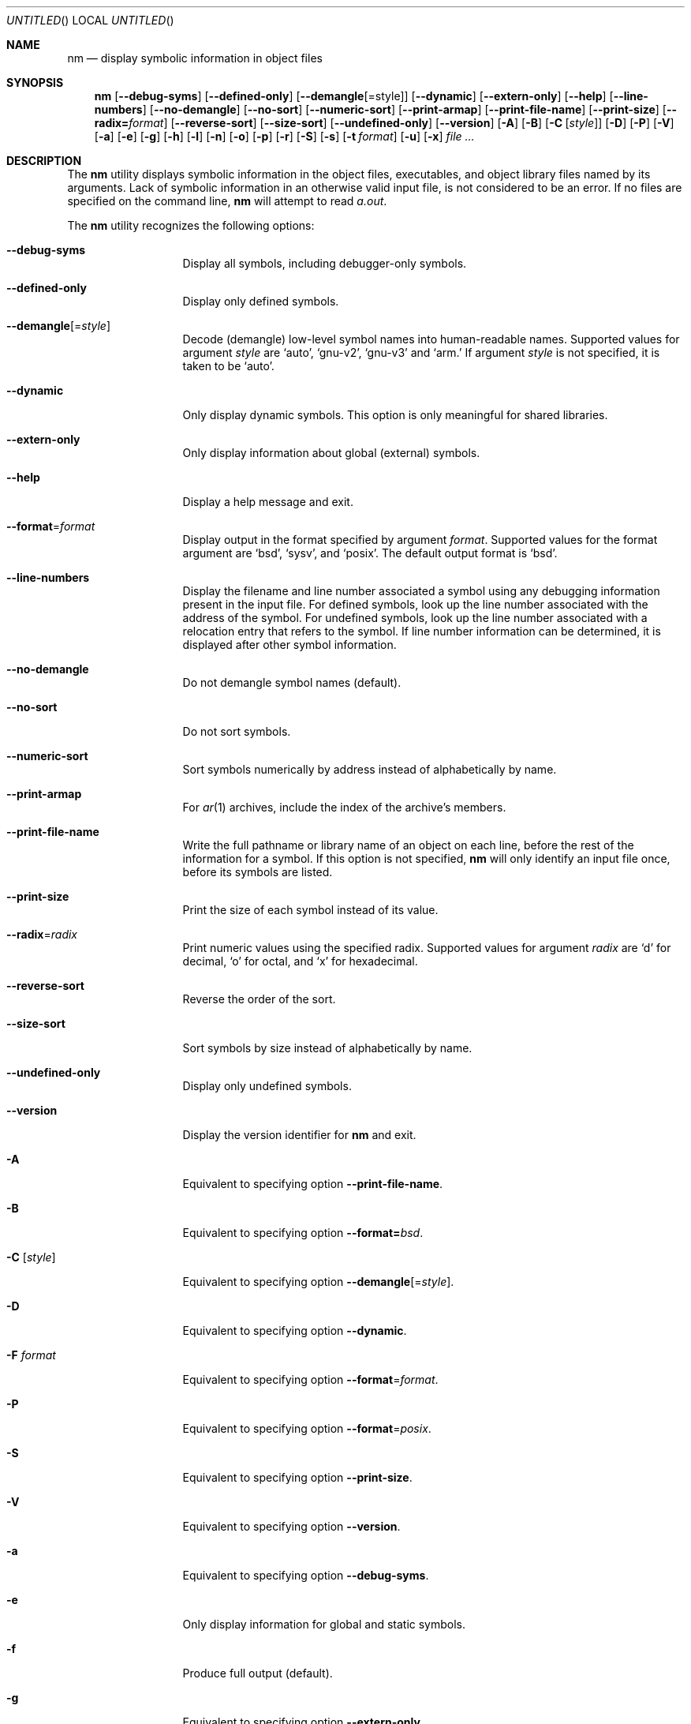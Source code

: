 .\" Copyright (c) 2007 Hyogeol Lee <hyogeollee@gmail.com>
.\" All rights reserved.
.\"
.\" Redistribution and use in source and binary forms, with or without
.\" modification, are permitted provided that the following conditions
.\" are met:
.\" 1. Redistributions of source code must retain the above copyright
.\"    notice, this list of conditions and the following disclaimer
.\"    in this position and unchanged.
.\" 2. Redistributions in binary form must reproduce the above copyright
.\"    notice, this list of conditions and the following disclaimer in the
.\"    documentation and/or other materials provided with the distribution.
.\"
.\" THIS SOFTWARE IS PROVIDED BY THE AUTHORS ``AS IS'' AND ANY EXPRESS OR
.\" IMPLIED WARRANTIES, INCLUDING, BUT NOT LIMITED TO, THE IMPLIED WARRANTIES
.\" OF MERCHANTABILITY AND FITNESS FOR A PARTICULAR PURPOSE ARE DISCLAIMED.
.\" IN NO EVENT SHALL THE AUTHOR BE LIABLE FOR ANY DIRECT, INDIRECT,
.\" INCIDENTAL, SPECIAL, EXEMPLARY, OR CONSEQUENTIAL DAMAGES (INCLUDING, BUT
.\" NOT LIMITED TO, PROCUREMENT OF SUBSTITUTE GOODS OR SERVICES; LOSS OF USE,
.\" DATA, OR PROFITS; OR BUSINESS INTERRUPTION) HOWEVER CAUSED AND ON ANY
.\" THEORY OF LIABILITY, WHETHER IN CONTRACT, STRICT LIABILITY, OR TORT
.\" (INCLUDING NEGLIGENCE OR OTHERWISE) ARISING IN ANY WAY OUT OF THE USE OF
.\" THIS SOFTWARE, EVEN IF ADVISED OF THE POSSIBILITY OF SUCH DAMAGE.
.\"
.\" $Id: nm.1 3573 2017-09-14 02:06:31Z emaste $
.\"
.Dd September 13, 2017
.Os
.Dt NM 1
.Sh NAME
.Nm nm
.Nd display symbolic information in object files
.Sh SYNOPSIS
.Nm
.Op Fl -debug-syms
.Op Fl -defined-only
.Op Fl -demangle Ns Op = Ns style
.Op Fl -dynamic
.Op Fl -extern-only
.Op Fl -help
.Op Fl -line-numbers
.Op Fl -no-demangle
.Op Fl -no-sort
.Op Fl -numeric-sort
.Op Fl -print-armap
.Op Fl -print-file-name
.Op Fl -print-size
.Op Fl -radix= Ns Ar format
.Op Fl -reverse-sort
.Op Fl -size-sort
.Op Fl -undefined-only
.Op Fl -version
.Op Fl A
.Op Fl B
.Op Fl C Op Ar style
.Op Fl D
.Op Fl P
.Op Fl V
.Op Fl a
.Op Fl e
.Op Fl g
.Op Fl h
.Op Fl l
.Op Fl n
.Op Fl o
.Op Fl p
.Op Fl r
.Op Fl S
.Op Fl s
.Op Fl t Ar format
.Op Fl u
.Op Fl x
.Ar
.Sh DESCRIPTION
The
.Nm
utility displays symbolic information in the object files,
executables, and object library files named by its arguments.
Lack of symbolic information in an otherwise valid input
file, is not considered to be an error.
If no files are specified on the command line,
.Nm
will attempt to read
.Pa a.out .
.Pp
The
.Nm
utility recognizes the following options:
.Bl -tag -width ".Fl d Ar argument"
.It Fl -debug-syms
Display all symbols, including debugger-only symbols.
.It Fl -defined-only
Display only defined symbols.
.It Fl -demangle Ns Op = Ns Ar style
Decode (demangle) low-level symbol names into human-readable names.
Supported values for argument
.Ar style
are
.Sq auto ,
.Sq gnu-v2 ,
.Sq gnu-v3
and
.Sq arm.
If argument
.Ar style
is not specified, it is taken to be
.Sq auto .
.It Fl -dynamic
Only display dynamic symbols.
This option is only meaningful for shared libraries.
.It Fl -extern-only
Only display information about global (external) symbols.
.It Fl -help
Display a help message and exit.
.It Fl -format Ns = Ns Ar format
Display output in the format specified by argument
.Ar format .
Supported values for the format argument are
.Sq bsd ,
.Sq sysv ,
and
.Sq posix .
The default output format is
.Sq bsd .
.It Fl -line-numbers
Display the filename and line number associated a symbol using
any debugging information present in the input file.
For defined symbols, look up the line number associated with
the address of the symbol.
For undefined symbols, look up the line number associated with
a relocation entry that refers to the symbol.
If line number information can be determined, it is displayed after
other symbol information.
.It Fl -no-demangle
Do not demangle symbol names (default).
.It Fl -no-sort
Do not sort symbols.
.It Fl -numeric-sort
Sort symbols numerically by address instead of alphabetically by name.
.It Fl -print-armap
For
.Xr ar 1
archives, include the index of the archive's members.
.It Fl -print-file-name
Write the full pathname or library name of an object on each line,
before the rest of the information for a symbol.
If this option is not specified,
.Nm
will only identify an input file once, before its symbols are
listed.
.It Fl -print-size
Print the size of each symbol instead of its value.
.It Fl -radix Ns = Ns Ar radix
Print numeric values using the specified radix.
Supported values for argument
.Ar radix
are
.Sq d
for decimal,
.Sq o
for octal, and
.Sq x
for hexadecimal.
.It Fl -reverse-sort
Reverse the order of the sort.
.It Fl -size-sort
Sort symbols by size instead of alphabetically by name.
.It Fl -undefined-only
Display only undefined symbols.
.It Fl -version
Display the version identifier for
.Nm
and exit.
.It Fl A
Equivalent to specifying option
.Fl -print-file-name .
.It Fl B
Equivalent to specifying option
.Fl -format= Ns Ar bsd .
.It Fl C Op Ar style
Equivalent to specifying option
.Fl -demangle Ns Op = Ns Ar style .
.It Fl D
Equivalent to specifying option
.Fl -dynamic .
.It Fl F Ar format
Equivalent to specifying option
.Fl -format Ns = Ns Ar format .
.It Fl P
Equivalent to specifying option
.Fl -format Ns = Ns Ar posix .
.It Fl S
Equivalent to specifying option
.Fl -print-size .
.It Fl V
Equivalent to specifying option
.Fl -version .
.It Fl a
Equivalent to specifying option
.Fl -debug-syms .
.It Fl e
Only display information for global and static symbols.
.It Fl f
Produce full output (default).
.It Fl g
Equivalent to specifying option
.Fl -extern-only .
.It Fl h
Equivalent to specifying option
.Fl -help .
.It Fl l
Equivalent to specifying option
.Fl -line-numbers .
.It Fl n
Equivalent to specifying option
.Fl -numeric-sort .
.It Fl o
If POSIX output was specified using the
.Fl F Ar posix
or
.Fl P
options, this option is equivalent to specifying
.Fl -radix Ns = Ns Sq Ar o .
If POSIX output was not specified, this option
acts as a synonym for the
.Fl -print-file-name
option.
.It Fl p
Equivalent to specifying option
.Fl -no-sort .
.It Fl v
Equivalent to option
.Fl n .
.It Fl r
Equivalent to specifying option
.Fl -reverse-sort
.It Fl s
Equivalent to specifying option
.Fl -print-armap .
.It Fl t Ar radix
Equivalent to specifying option
.Fl -radix= Ns Ar radix .
.It Fl u
Equivalent to specifying option
.Fl -undefined-only .
.It Fl x
Write numeric values in hexadecimal (equivalent to -t x).
.El
.Sh OUTPUT FORMAT
.Pp
The
.Nm
utility can present its information in a number of formats, numeric
radices and sort orders.
By default
.Nm
uses BSD style output, a hexadecimal radix, without output sorted
alphabetically by name and without demangling of names.
.Pp
For each symbol listed,
.Nm
presents the following information:
.Bl -bullet -compact
.It
The library or object name, if options
.Fl A
or
.Fl -print-file-name
were specified.
.It
The symbol name.
.It
The type of the symbol denoted by a single character as below:
.Bl -tag -compact -width indent
.It A
A global, absolute symbol.
.It B
A global
.Dq bss
(uninitialized data) symbol.
.It C
A
.Dq common
symbol, representing uninitialized data.
.It D
A global symbol naming initialized data.
.It N
A debugger symbol.
.It R
A read-only data symbol.
.It T
A global text symbol.
.It U
An undefined symbol.
.It V
A weak object.
.It W
A weak reference.
.It a
A local absolute symbol.
.It b
A local
.Dq bss
(uninitialized data) symbol.
.It d
A local data symbol.
.It r
A local read-only data symbol.
.It t
A local text symbol.
.It v
A weak object that is undefined.
.It w
A weak symbol that is undefined.
.It ?
None of the above.
.El
.It
The value of the symbol.
.It
The size of the symbol if applicable.
.It
Line number information, if available and if options
.Fl l
or
.Fl -line-numbers
were specified.
.El
.Sh EXIT STATUS
.Ex -std
.Sh SEE ALSO
.Xr ar 1 ,
.Xr objdump 1 ,
.Xr ranlib 1 ,
.Xr elf 3
.Sh AUTHORS
The
.Nm
utility and this manual page were written by
.An Hyogeol Lee Aq Mt hyogeollee@gmail.com .
